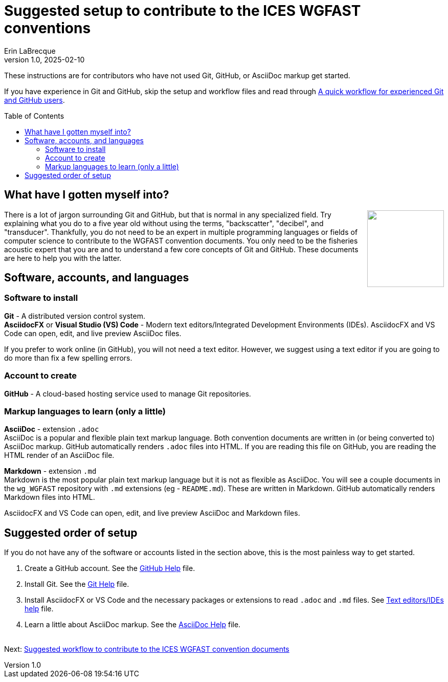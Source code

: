 = Suggested setup to contribute to the ICES WGFAST conventions
Erin LaBrecque
:revnumber: 1.0
:revdate: 2025-02-10
:imagesdir: images\
:toc: preamble
:toclevels: 4
ifdef::env-github[]
:tip-caption: :bulb:
:note-caption: :information_source:
:important-caption: :heavy_exclamation_mark:
:caution-caption: :fire:
:warning-caption: :warning:
endif::[]

These instructions are for contributors who have not used Git, GitHub, or AsciiDoc markup get started.

If you have experience in Git and GitHub, skip the setup and workflow files and read through link:experienced_github_users.adoc[A quick workflow for experienced Git and GitHub users].

== What have I gotten myself into?
++++
<img align="right" role="right" src="images\donotpanic.jpg" height="150" width="150"/>
++++
There is a lot of jargon surrounding Git and GitHub, but that is normal in any specialized field. Try explaining what you do to a five year old without using the terms, "backscatter", "decibel", and "transducer". Thankfully, you do not need to be an expert in multiple programming languages or fields of computer science to contribute to the WGFAST convention documents. You only need to be the fisheries acoustic expert that you are and to understand a few core concepts of Git and GitHub. These documents are here to help you with the latter. +

== Software, accounts, and languages
=== Software to install
*Git* - A distributed version control system. +
*AsciidocFX* or *Visual Studio (VS) Code* - Modern text editors/Integrated Development Environments (IDEs). AsciidocFX and VS Code can open, edit, and live preview AsciiDoc files. +

If you prefer to work online (in GitHub), you will not need a text editor. However, we suggest using a text editor if you are going to do more than fix a few spelling errors. +

=== Account to create
*GitHub* - A cloud-based hosting service used to manage Git repositories. +

=== Markup languages to learn (only a little)
*AsciiDoc* - extension `.adoc` +
AsciiDoc is a popular and flexible plain text markup language. Both convention documents are written in (or being converted to) AsciiDoc markup. GitHub automatically renders `.adoc` files into HTML. If you are reading this file on GitHub, you are reading the HTML render of an AsciiDoc file. +

*Markdown* - extension `.md` +
Markdown is the most popular plain text markup language but it is not as flexible as AsciiDoc. You will see a couple documents in the `wg_WGFAST` repository with `.md` extensions (eg - `README.md`). These are written in Markdown. GitHub automatically renders Markdown files into HTML.

AsciidocFX and VS Code can open, edit, and live preview AsciiDoc and Markdown files. +

== Suggested order of setup
If you do not have any of the software or accounts listed in the section above, this is the most painless way to get started.

1. Create a GitHub account. See the link:3_github_help.adoc[GitHub Help] file.
2. Install Git. See the link:4_git_help.adoc[Git Help] file.
3. Install AsciidocFX or VS Code and the necessary packages or extensions to read `.adoc` and `.md` files. See link:5_plain_text_editor_help.adoc[Text editors/IDEs help] file.
4. Learn a little about AsciiDoc markup. See the link:6_asciidoc_help.adoc[AsciiDoc Help] file. +
{empty} +


Next: link:2_suggested_workflow.adoc[Suggested workflow to contribute to the ICES WGFAST convention documents]
